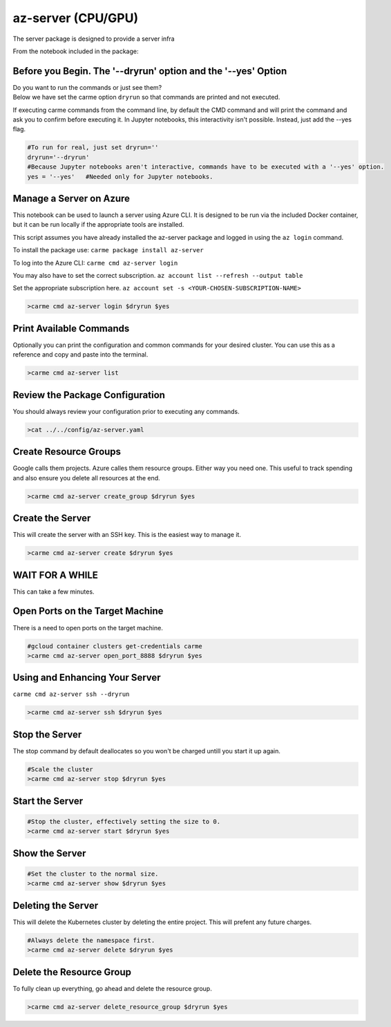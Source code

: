 az-server (CPU/GPU)
===================

The server package is designed to provide a server infra

From the notebook included in the package:


Before you Begin. The '--dryrun' option and the '--yes' Option
~~~~~~~~~~~~~~~~~~~~~~~~~~~~~~~~~~~~~~~~~~~~~~~~~~~~~~~~~~~~~~

| Do you want to run the commands or just see them?
| Below we have set the carme option ``dryrun`` so that commands are
  printed and not executed.

If executing carme commands from the command line, by default the CMD
command and will print the command and ask you to confirm before
executing it. In Jupyter notebooks, this interactivity isn't possible.
Instead, just add the --yes flag.

.. code:: ipython3

    
    #To run for real, just set dryrun=''
    dryrun='--dryrun' 
    #Because Jupyter notebooks aren't interactive, commands have to be executed with a '--yes' option. 
    yes = '--yes'   #Needed only for Jupyter notebooks. 
    
    


Manage a Server on Azure
~~~~~~~~~~~~~~~~~~~~~~~~

This notebook can be used to launch a server using Azure CLI. It is
designed to be run via the included Docker container, but it can be run
locally if the appropriate tools are installed.

This script assumes you have already installed the az-server package and
logged in using the ``az login`` command.

To install the package use: ``carme package install az-server``

To log into the Azure CLI: ``carme cmd az-server login``

You may also have to set the correct subscription.
``az account list --refresh --output table``

Set the appropriate subscription here.
``az account set -s <YOUR-CHOSEN-SUBSCRIPTION-NAME>``

.. code:: ipython3

    >carme cmd az-server login $dryrun $yes 

Print Available Commands
~~~~~~~~~~~~~~~~~~~~~~~~

Optionally you can print the configuration and common commands for your
desired cluster. You can use this as a reference and copy and paste into
the terminal.

.. code:: ipython3

    >carme cmd az-server list


Review the Package Configuration
~~~~~~~~~~~~~~~~~~~~~~~~~~~~~~~~

You should always review your configuration prior to executing any
commands.

.. code:: ipython3

    >cat ../../config/az-server.yaml

Create Resource Groups
~~~~~~~~~~~~~~~~~~~~~~

Google calls them projects. Azure calles them resource groups. Either
way you need one. This useful to track spending and also ensure you
delete all resources at the end.

.. code:: ipython3

    >carme cmd az-server create_group $dryrun $yes

Create the Server
~~~~~~~~~~~~~~~~~

This will create the server with an SSH key. This is the easiest way to
manage it.

.. code:: ipython3

    >carme cmd az-server create $dryrun $yes

WAIT FOR A WHILE
~~~~~~~~~~~~~~~~

This can take a few minutes.

Open Ports on the Target Machine
~~~~~~~~~~~~~~~~~~~~~~~~~~~~~~~~

There is a need to open ports on the target machine.

.. code:: ipython3

    #gcloud container clusters get-credentials carme
    >carme cmd az-server open_port_8888 $dryrun $yes

Using and Enhancing Your Server
~~~~~~~~~~~~~~~~~~~~~~~~~~~~~~~

``carme cmd az-server ssh --dryrun``

.. code:: ipython3

    >carme cmd az-server ssh $dryrun $yes

Stop the Server
~~~~~~~~~~~~~~~

The stop command by default deallocates so you won't be charged untill
you start it up again.

.. code:: ipython3

    #Scale the cluster 
    >carme cmd az-server stop $dryrun $yes

Start the Server
~~~~~~~~~~~~~~~~

.. code:: ipython3

    #Stop the cluster, effectively setting the size to 0.
    >carme cmd az-server start $dryrun $yes

Show the Server
~~~~~~~~~~~~~~~

.. code:: ipython3

    #Set the cluster to the normal size.
    >carme cmd az-server show $dryrun $yes

Deleting the Server
~~~~~~~~~~~~~~~~~~~

This will delete the Kubernetes cluster by deleting the entire project.
This will prefent any future charges.

.. code:: ipython3

    #Always delete the namespace first. 
    >carme cmd az-server delete $dryrun $yes

Delete the Resource Group
~~~~~~~~~~~~~~~~~~~~~~~~~

To fully clean up everything, go ahead and delete the resource group.

.. code:: ipython3

    >carme cmd az-server delete_resource_group $dryrun $yes
